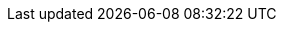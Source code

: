 // ==============================
// パターン以外のクロスリファレンス
// ==============================
:xref-本書の書き方と読み方: 「 <<本書の書き方と読み方>> 」
:xref-記載内容について: 「<<記載内容について>>」
:xref-カテゴリー: 「<<PATTERN-CATEGORY>>」
:xref-価値基準: 「<<価値基準>>」
:xref-用語集-中動態: 「<<glossary_中動態>>」の詳細は「<<GLOSSARY>>」を参照
:xref-用語集-フォース: 「<<glossary_フォース>>」の詳細は「<<GLOSSARY>>」を参照
:xref-用語集-フィードバックループ: 「<<glossary_フィードバックループ>>」の詳細は「<<GLOSSARY>>」を参照
:xref-用語集-プロトコル: 「<<glossary_プロトコル>>」の詳細は「<<GLOSSARY>>」を参照
:xref-用語集-間合い: 「<<glossary_間合い>>」の詳細は「<<GLOSSARY>>」を参照
:xref-用語集-コンテキスト: 「<<glossary_コンテキスト>>」の詳細は「<<GLOSSARY>>」を参照
:xref-用語集-メタファー: 「<<glossary_メタファー>>」の詳細は「<<GLOSSARY>>」を参照

ifdef::backend-pdf[]
// PDFはファイルまたぎの説明項目リンクは飛ばない
:xref-用語集-中動態: 「中動態」の詳細は「<<GLOSSARY>>」を参照
:xref-用語集-フォース: 「フォース」の詳細は「<<GLOSSARY>>」を参照
:xref-用語集-フィードバックループ: 「フィードバックループ」の詳細は「<<GLOSSARY>>」を参照
:xref-用語集-プロトコル: 「プロトコル」の詳細は「<<GLOSSARY>>」を参照
:xref-用語集-間合い: 「間合い」の詳細は「<<GLOSSARY>>」を参照
:xref-用語集-コンテキスト: 「コンテキスト」の詳細は「<<GLOSSARY>>」を参照
:xref-用語集-メタファー: 「メタファー」の詳細は「<<GLOSSARY>>」を参照
endif::backend-pdf[]

ifdef::site-gen-antora[]
:xref-本書の書き方と読み方: 「 xref:contents:how-to-write-and-read.adoc[本書の書き方と読み方] 」
:xref-記載内容について: 「 xref:contents:about-the-contents-of-patterns.adoc[記載内容について] 」
:xref-カテゴリー: 「 xref:contents:pattern-categories.adoc[カテゴリー] 」
:xref-価値基準: 「xref:contents:values-of-1on1.adoc[価値基準] 」
:xref-用語集-中動態: 「xref:contents:glossary.adoc#glossary_中動態[中動態]」の詳細は「xref:contents:glossary.adoc[用語集]」を参照
:xref-用語集-フォース: 「xref:contents:glossary.adoc#glossary_フォース[フォース]」の詳細は「xref:contents:glossary.adoc[用語集]」を参照
:xref-用語集-フィードバックループ: 「xref:contents:glossary.adoc#glossary_フィードバックループ[フィードバックループ]」の詳細は「xref:contents:glossary.adoc[用語集]」を参照
:xref-用語集-プロトコル: 「xref:contents:glossary.adoc#glossary_プロトコル[プロトコル]」の詳細は「xref:contents:glossary.adoc[用語集]」を参照
:xref-用語集-間合い: 「xref:contents:glossary.adoc#glossary_間合い[間合い]」の詳細は「xref:contents:glossary.adoc[用語集]」を参照
:xref-用語集-コンテキスト: 「xref:contents:glossary.adoc#glossary_コンテキスト[コンテキスト]」の詳細は「xref:contents:glossary.adoc[用語集]」を参照
:xref-用語集-メタファー: 「xref:contents:glossary.adoc#glossary_メタファー[メタファー]」の詳細は「xref:contents:glossary.adoc[用語集]」を参照
endif::site-gen-antora[]

// ==============================
// パターンのクロスリファレンス
// ==============================
:xref-pattern-1: <<_一緒に場を作っていくことを確認する>> 
:xref-pattern-2: <<_相手を変えようとしない>> 
:xref-pattern-3: <<_アドバイスする前に話を最後まで聴く>> 
:xref-pattern-4: <<_思いつきで話してみる>> 
:xref-pattern-5: <<_自分の感情を言葉にする>> 
:xref-pattern-6: <<_言葉に表れない心の動き意思を大事にする>> 
:xref-pattern-7: <<_お互いの共通項違いを知る>> 
:xref-pattern-8: <<_相手と自分で共通のメタファーを扱えるようにする>> 
:xref-pattern-9: <<_話してもよいことをすり合わせていく>> 
:xref-pattern-10: <<_対話の間合いを近づける>> 
:xref-pattern-11: <<_対話の間合いを遠ざける>> 
:xref-pattern-12: <<_その時のコンディション（振れ幅）をお互いに見る>> 
:xref-pattern-13: <<_景や経緯を語る>> 
:xref-pattern-14: <<_自分達で認知できる組織図を描いてみよう>> 
:xref-pattern-15: <<_一旦の結論を出して仮置きする>> 
:xref-pattern-16: <<_大きな問題・課題には本腰入れて取り組む>> 
:xref-pattern-17: <<_あえて解決を急がず状況を解明する>> 
:xref-pattern-18: <<_言いにくい事も言ってみる>> 
:xref-pattern-19: <<_テーマや聴きたいことを備えておく>> 
:xref-pattern-20: <<_問題と不安を分離する>> 
:xref-pattern-21: <<_お互いの取説を作って更新していく>> 
:xref-pattern-22: <<_あえて利害関係の無い人と実施してみる>> 
:xref-pattern-23: <<_記憶が薄れない程度に実施する>> 
:xref-pattern-24: <<_織の構造を知り、テーマと照らし合わせる>> 
ifdef::site-gen-antora[]
:xref-pattern-1: xref:contents:patterns/1.adoc[]
:xref-pattern-2: xref:contents:patterns/2.adoc[]
:xref-pattern-3: xref:contents:patterns/3.adoc[]
:xref-pattern-4: xref:contents:patterns/4.adoc[]
:xref-pattern-5: xref:contents:patterns/5.adoc[]
:xref-pattern-6: xref:contents:patterns/6.adoc[]
:xref-pattern-7: xref:contents:patterns/7.adoc[]
:xref-pattern-8: xref:contents:patterns/8.adoc[]
:xref-pattern-9: xref:contents:patterns/9.adoc[]
:xref-pattern-10: xref:contents:patterns/10.adoc[]
:xref-pattern-11: xref:contents:patterns/11.adoc[]
:xref-pattern-12: xref:contents:patterns/12.adoc[]
:xref-pattern-13: xref:contents:patterns/13.adoc[]
:xref-pattern-14: xref:contents:patterns/14.adoc[]
:xref-pattern-15: xref:contents:patterns/15.adoc[]
:xref-pattern-16: xref:contents:patterns/16.adoc[]
:xref-pattern-17: xref:contents:patterns/17.adoc[]
:xref-pattern-18: xref:contents:patterns/18.adoc[]
:xref-pattern-19: xref:contents:patterns/19.adoc[]
:xref-pattern-20: xref:contents:patterns/20.adoc[]
:xref-pattern-21: xref:contents:patterns/21.adoc[]
:xref-pattern-22: xref:contents:patterns/22.adoc[]
:xref-pattern-23: xref:contents:patterns/23.adoc[]
:xref-pattern-24: xref:contents:patterns/24.adoc[]
endif::site-gen-antora[]